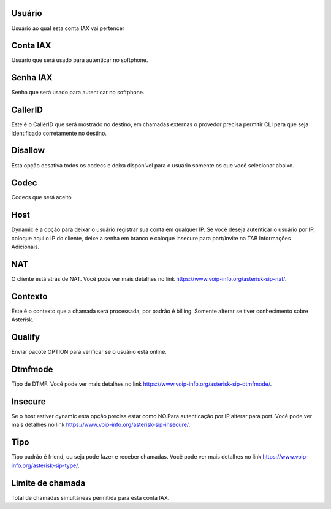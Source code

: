
.. _iax-id-user:

Usuário
--------

| Usuário ao qual esta conta IAX vai pertencer




.. _iax-username:

Conta IAX
---------

| Usuário que será usado para autenticar no softphone.




.. _iax-secret:

Senha IAX
---------

| Senha que será usado para autenticar no softphone.




.. _iax-callerid:

CallerID
--------

| Este é o CallerID que será mostrado no destino, em chamadas externas o provedor precisa permitir CLI para que seja identificado corretamente no destino.




.. _iax-disallow:

Disallow
--------

| Esta opção desativa todos os codecs e deixa disponível para o usuário somente os que você selecionar abaixo.




.. _iax-allow:

Codec
-----

| Codecs que será aceito




.. _iax-host:

Host
----

| Dynamic é a opção para deixar o usuário registrar sua conta em qualquer IP. Se você deseja autenticar o usuário por IP, coloque aqui o IP do cliente, deixe a senha em branco e coloque insecure para port/invite na TAB Informaçōes Adicionais.




.. _iax-nat:

NAT
---

| O cliente está atrás de NAT. Você pode ver mais detalhes no link `https://www.voip-info.org/asterisk-sip-nat/  <https://www.voip-info.org/asterisk-sip-nat/>`_.




.. _iax-context:

Contexto
--------

| Este é o contexto que a chamada será processada, por padrão é billing. Somente alterar se tiver conhecimento sobre Asterisk.




.. _iax-qualify:

Qualify
-------

| Enviar pacote OPTION para verificar se o usuário está online.




.. _iax-dtmfmode:

Dtmfmode
--------

| Tipo de DTMF. Você pode ver mais detalhes no link `https://www.voip-info.org/asterisk-sip-dtmfmode/  <https://www.voip-info.org/asterisk-sip-dtmfmode/>`_.




.. _iax-insecure:

Insecure
--------

| Se o host estiver dynamic esta opção precisa estar como NO.Para autenticação por IP alterar para port. Você pode ver mais detalhes no link `https://www.voip-info.org/asterisk-sip-insecure/  <https://www.voip-info.org/asterisk-sip-insecure/>`_.




.. _iax-type:

Tipo
----

| Tipo padrão é friend, ou seja pode fazer e receber chamadas. Você pode ver mais detalhes no link `https://www.voip-info.org/asterisk-sip-type/  <https://www.voip-info.org/asterisk-sip-type/>`_.




.. _iax-calllimit:

Limite de chamada
-----------------

| Total de chamadas simultâneas permitida para esta conta IAX.



